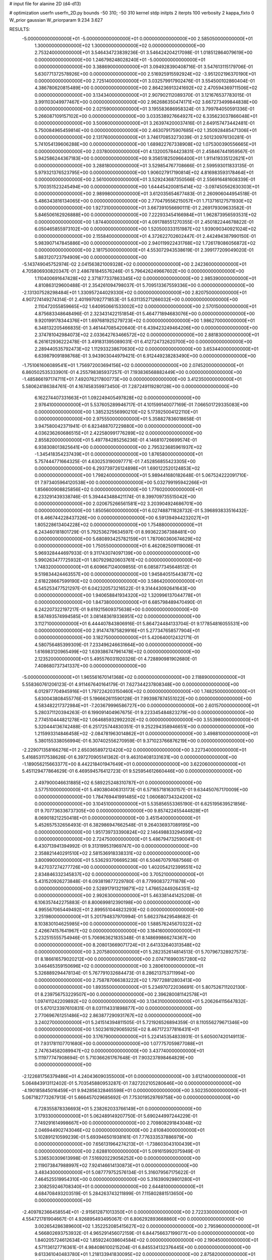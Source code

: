 # input file for alanine 2D (d4-d13)

# optimization
userfn       userfn_2D.py
bounds       -50 310; -50 310
kernel       stdp
initpts      2
iterpts      100
verbosity    2
kappa_fixto  0
W_prior      gaussian
W_priorparam 9.234 3.627

RESULTS:
 -5.000000000000000E+01 -5.000000000000000E+01  0.000000000000000E+00       2.585050000000000E+01
  1.300000000000000E+02  1.300000000000000E+02  0.000000000000000E+00       2.753240000000000E+01       3.546434723839236E-01  3.546424204217098E-01       1.018512864079619E+00  0.000000000000000E+00
  1.246798248028240E+01 -5.000000000000000E+01  0.000000000000000E+00       3.388690000000000E+01       3.094928390408716E-01  3.547613115179706E-01       5.630771372578926E+00  0.000000000000000E+00
  2.516925915592924E+02 -3.951202196370190E+01  0.000000000000000E+00       2.725140000000000E+01       3.032579917902476E-01  3.554500102860404E-01       4.386780620815489E+00  0.000000000000000E+00
  2.864236913241692E+02  2.470594369711506E+02  0.000000000000000E+00       3.134340000000000E+01       2.907902112089370E-01  3.121676537783015E-01       3.991103049977467E+00  0.000000000000000E+00
  2.962686350474171E+02  3.667273499844838E+00  0.000000000000000E+00       2.021590000000000E+01       3.195583686958324E-01  3.799784050591336E-01       5.266087109157102E+00  0.000000000000000E+00
  3.033538927664927E+02  6.335623037866048E+01  0.000000000000000E+00       3.500600000000000E+01       3.263974200037416E-01  2.649157473442481E-01       5.750084965459814E+00  0.000000000000000E+00
  2.463079175907685E+02  1.350928485471306E+01  0.000000000000000E+00       2.131760000000000E+01       3.746170853273039E-01  2.501230976130281E-01       5.741054139606288E+00  0.000000000000000E+00
  1.689822767338908E+02  1.075300390556665E+01  0.000000000000000E+00       2.037800000000000E+01       4.132005784423831E-01  2.458467441959567E-01       5.942586244367183E+00  0.000000000000000E+00
  9.356518250966400E+01  1.911419335122621E+01  0.000000000000000E+00       3.288180000000000E+01       3.529854767708666E-01  2.599593011833135E-01       5.979321376523795E+00  0.000000000000000E+00
  1.906027917190814E+02  4.816983593178464E+01  0.000000000000000E+00       2.561000000000000E+01       3.529243687350566E-01  2.556916481608339E-01       5.700351523245494E+00  0.000000000000000E+00
  1.644454200815414E+02 -3.097450562630303E+01  0.000000000000000E+00       2.989980000000000E+01       3.612035654677483E-01  2.260906044954518E-01       5.486343816134065E+00  0.000000000000000E+00
  2.770479556215057E+01  1.713716127571930E+02  0.000000000000000E+00       1.927310000000000E+01       3.667391056690111E-01  2.269179309633582E-01       5.846506162926888E+00  0.000000000000000E+00
  7.222933454166984E+01  1.962873956593531E+02  0.000000000000000E+00       1.874400000000000E+01       4.091788551270355E-01  2.450182244678822E-01       6.050465855973102E+00  0.000000000000000E+00
  1.520500333151987E+02  1.939090340921024E+02  0.000000000000000E+00       2.155840000000000E+01       4.372622702602447E-01  2.442494387990150E-01       5.983907147845886E+00  0.000000000000000E+00
  2.940119922431768E+02  1.726178086056872E+02  0.000000000000000E+00       2.181750000000000E+01       4.553072943538619E-01  2.399177209049020E-01       5.883120723794909E+00  0.000000000000000E+00
 -5.143749045752974E-02  2.041563821009328E+02  0.000000000000000E+00       2.242360000000000E+01       4.705806930820347E-01  2.486781845576246E-01       5.796426249667602E+00  0.000000000000000E+00
  1.110400691647428E+02  2.371877337863345E+02  0.000000000000000E+00       2.985390000000000E+01       4.810863129600488E-01  2.354261094798037E-01       5.709513367559336E+00  0.000000000000000E+00
 -2.131307528298484E+01  1.330957244029330E+02  0.000000000000000E+00       2.820750000000000E+01       4.907274149274314E-01  2.401997092771853E-01       5.631135271266032E+00  0.000000000000000E+00
  2.110472055859665E+02  1.640950661533002E+02  0.000000000000000E+00       2.570150000000000E+01       4.875683348648496E-01  2.323431422151854E-01       5.464771894683076E+00  0.000000000000000E+00
  9.920199178344376E+01  1.697681925279723E+02  0.000000000000000E+00       1.986270000000000E+01       6.348132205466835E-01  3.461447085420640E-01       6.439423249464206E+00  0.000000000000000E+00
  2.374781042984073E+02  2.033642763466572E+02  0.000000000000000E+00       2.881830000000000E+01       6.261612936222478E-01  3.491831395089031E-01       6.412724732620700E+00  0.000000000000000E+00
  2.289440535792473E+02  1.112933238670630E+02  0.000000000000000E+00       3.653440000000000E+01       6.639879091898768E-01  3.943903044979421E-01       6.912449238283490E+00  0.000000000000000E+00
 -1.751061606089541E+01  1.756972003694156E+02  0.000000000000000E+00       2.074520000000000E+01       6.860502535333901E-01  4.255798385937257E-01       7.193836568882449E+00  0.000000000000000E+00
 -1.485866197174711E+01  7.492076217800773E+00  0.000000000000000E+00       3.412350000000000E+01       5.580624186384761E-01  4.167458359973450E-01       7.287249119280128E+00  0.000000000000000E+00
  6.162274407331663E+01  1.092249405497828E+02  0.000000000000000E+00       2.976410000000000E+01       5.537605289946717E-01  4.101599140077169E-01       7.066501729335083E+00  0.000000000000000E+00
  1.385232556990210E+02  5.173925004122110E+01  0.000000000000000E+00       2.975550000000000E+01       5.358827836018658E-01  3.947580042371941E-01       6.823488707229880E+00  0.000000000000000E+00
  4.036236260686515E+01  2.422580991776289E+02  0.000000000000000E+00       2.855820000000000E+01       5.497784285256236E-01  4.146810726699574E-01       6.938308013825641E+00  0.000000000000000E+00
  2.795323685961937E+02 -1.345418354237439E+01  0.000000000000000E+00       1.876580000000000E+01       5.757444771664325E-01  4.630253190097771E-01       7.452856855423305E+00  0.000000000000000E+00
  6.293739726124898E+01  1.690122520124853E+02  0.000000000000000E+00       1.798240000000000E+01       5.989441680182648E-01  5.067524222091710E-01       7.973405964120538E+00  0.000000000000000E+00
  5.032799195942266E+01  1.856600908825856E+02  0.000000000000000E+00       1.776020000000000E+01       6.233291439338746E-01  5.394443488421174E-01       8.399709735515042E+00  0.000000000000000E+00
  2.020675266561581E+02  3.203904924686701E+00  0.000000000000000E+00       1.850560000000000E+01       6.027488711828732E-01  5.396893833516432E-01       8.466744228437326E+00  0.000000000000000E+00
  6.591394944232027E+01  1.805228613404228E+02  0.000000000000000E+00       1.754880000000000E+01       6.243460181801729E-01  5.792536279634597E-01       8.993622367388481E+00  0.000000000000000E+00
  5.680893425782159E+01  1.787060360674629E+02  0.000000000000000E+00       1.750550000000000E+01       6.462082509119006E-01  5.969328444697933E-01       9.311743074097139E+00  0.000000000000000E+00
  5.990263477725932E+01  1.807929820603761E+02  0.000000000000000E+00       1.748320000000000E+01       6.609667124009855E-01  6.085877345648512E-01       9.519834424463557E+00  0.000000000000000E+00
  1.945840515443877E+02  2.618228667599190E+02  0.000000000000000E+00       3.586420000000000E+01       6.545253477521297E-01  6.042320573216522E-01       9.314443092641643E+00  0.000000000000000E+00
  1.940658841934320E+02  1.320996137044778E+01  0.000000000000000E+00       1.847380000000000E+01       6.685798489470490E-01  6.242207322197217E-01       9.619215609375638E+00  0.000000000000000E+00
  8.587493574994585E+01  3.081483619336951E+02  0.000000000000000E+00       3.112710000000000E+01       6.444407843806916E-01  5.864724484133704E-01       9.177854816055531E+00  0.000000000000000E+00
  2.914747875829916E+01  5.277347658577904E+01  0.000000000000000E+00       3.182750000000000E+01       5.420640012432171E-01  4.580756485399309E-01       7.233496246631664E+00  0.000000000000000E+00
  1.616983120965499E+02  1.639386747961478E+02  0.000000000000000E+00       2.123520000000000E+01       5.495576031920326E-01  4.728890981902680E-01       7.408680737341337E+00  0.000000000000000E+00
 -5.000000000000000E+01  1.965561670141368E+02  0.000000000000000E+00       2.118890000000000E+01       5.558360761206123E-01  4.911467640164179E-01       7.627344237808348E+00  0.000000000000000E+00
  6.012977704945916E+01  1.797224203150460E+02  0.000000000000000E+00       1.748250000000000E+01       5.630043808455776E-01  5.196662611590128E-01       7.993987874551022E+00  0.000000000000000E+00
  4.583482217372984E+01 -7.203679996586727E+00  0.000000000000000E+00       2.601570000000000E+01       5.280371120394263E-01  6.199091404967675E-01       9.223345484823279E+00  0.000000000000000E+00
  2.774510444821278E+02  1.064685932992202E+02  0.000000000000000E+00       3.553980000000000E+01       5.320444136742488E-01  6.251725744830351E-01       9.252294358946651E+00  0.000000000000000E+00
  1.215993314846458E+02 -2.084781963014862E+01  0.000000000000000E+00       3.498810000000000E+01       5.380155338056994E-01  6.307402556270959E-01       9.371023766876219E+00  0.000000000000000E+00
 -2.229071358166276E+01  2.650365897212420E+02  0.000000000000000E+00       3.227340000000000E+01       5.416853117538626E-01  6.397270905141362E-01       9.463104081331631E+00  0.000000000000000E+00
 -1.189056215663377E+00  8.442218401947649E+01  0.000000000000000E+00       3.622060000000000E+01       5.451129477864629E-01  6.469594576412723E-01       9.525954612660446E+00  0.000000000000000E+00
  2.497900046631885E+02  6.589225248310787E+01  0.000000000000000E+00       3.577510000000000E+01       5.490380406313173E-01  6.571657181630157E-01       9.634450767170009E+00  0.000000000000000E+00
  1.784769441991485E+02  1.060680734324200E+02  0.000000000000000E+00       3.104510000000000E+01       5.535856553365190E-01  6.625195639521856E-01       9.707736336737305E+00  0.000000000000000E+00
  9.857422455444828E+01  8.069018212250418E+01  0.000000000000000E+00       3.451540000000000E+01       5.452657532656493E-01  6.382986947662548E-01       9.264036937089195E+00  0.000000000000000E+00
  1.951739733390824E+02  2.146498833294599E+02  0.000000000000000E+00       2.724750000000000E+01       5.486794732590041E-01  6.430713941394992E-01       9.313199531969747E+00  0.000000000000000E+00
  2.358821440291510E+02  2.581536918338331E+02  0.000000000000000E+00       3.800990000000000E+01       5.536293706695236E-01  6.504670797687566E-01       9.427037274277726E+00  0.000000000000000E+00
  1.402054212399551E+02  2.834846332345837E+02  0.000000000000000E+00       3.705210000000000E+01       5.431520926273848E-01  6.093819877229780E-01       8.779908372711878E+00  0.000000000000000E+00
  2.528917913219871E+02  1.476652449264351E+02  0.000000000000000E+00       2.992630000000000E+01       5.463381441425208E-01  6.106357442275883E-01       8.800699812390198E+00  0.000000000000000E+00
  4.995567065449492E+01  2.899551044823293E+02  0.000000000000000E+00       3.251980000000000E+01       5.201794837970994E-01  5.662378429548682E-01       8.103830104625985E+00  0.000000000000000E+00
  1.588576245670322E+02  2.426674157641967E+02  0.000000000000000E+00       3.184160000000000E+01       5.232515555754946E-01  5.706963621835348E-01       8.148699866274367E+00  0.000000000000000E+00
  8.208013669071724E+01  2.641332640313548E+02  0.000000000000000E+00       3.207580000000000E+01       5.282352614814513E-01  5.707967328927573E-01       8.186616579020212E+00  0.000000000000000E+00
  2.074716990357280E+02  3.046465359150696E+02  0.000000000000000E+00       3.280610000000000E+01       5.326889294478134E-01  5.767791032684473E-01       8.286213753711994E+00  0.000000000000000E+00
  2.758787066383222E+02  1.797728812803413E+00  0.000000000000000E+00       1.893550000000000E+01       5.234970722036691E-01  5.807526711202130E-01       8.239756753229507E+00  0.000000000000000E+00
  2.396280081142578E+01  1.097411242209892E+02  0.000000000000000E+00       3.134310000000000E+01       5.206264115647832E-01  5.670123397610831E-01       8.031114331898877E+00  0.000000000000000E+00
  2.770696761251486E+02  2.863877290931767E+02  0.000000000000000E+00       3.240270000000000E+01       5.241514394811505E-01  5.721926526894359E-01       8.110556279671346E+00  0.000000000000000E+00
  1.502361929065925E+02  8.467172377816431E+01  0.000000000000000E+00       3.176790000000000E+01       5.224145354833931E-01  5.605007420149113E-01       7.931781107701680E+00  0.000000000000000E+00
  1.077757059877088E+01  2.747634582089947E+02  0.000000000000000E+00       3.437740000000000E+01       5.111977747908694E-01  5.710366261767648E-01       7.903237898464829E+00  0.000000000000000E+00
 -2.122681756379486E+01  4.240436090355000E+01  0.000000000000000E+00       3.612140000000000E+01       5.064843913112402E-01  5.703545880953287E-01       7.827202105280646E+00  0.000000000000000E+00
 -4.190185845016459E+01  9.942856328465598E+01  0.000000000000000E+00       3.502350000000000E+01       5.067182773267913E-01  5.666457029685692E-01       7.753019529769758E+00  0.000000000000000E+00
  6.728355878336693E+01  5.238262033766149E+01  0.000000000000000E+00       3.179330000000000E+01       5.062489149207750E-01  5.690244997244229E-01       7.749291614998667E+00  0.000000000000000E+00
  2.709808291843048E+02  2.046944902743046E+02  0.000000000000000E+00       2.610840000000000E+01       5.102891210599239E-01  5.693946501938161E-01       7.776333537886979E+00  0.000000000000000E+00
  7.656131964274213E+01 -1.738603043100439E+01  0.000000000000000E+00       2.628810000000000E+01       5.091615992075949E-01  5.336530309613998E-01       7.516920229056252E+00  0.000000000000000E+00
  2.119073847988997E+02  7.924146614130873E+01  0.000000000000000E+00       3.483430000000000E+01       5.087779752576134E-01  5.316079567175622E-01       7.464525519954310E+00  0.000000000000000E+00
  5.316390929801280E+01  2.308259246708340E+01  0.000000000000000E+00       2.644810000000000E+01       4.684708493203519E-01  5.284263743211899E-01       7.115802881513650E+00  0.000000000000000E+00
 -2.409782366458554E+01 -2.915612871013350E+01  0.000000000000000E+00       2.722330000000000E+01       4.554721781904667E-01  4.926895493495067E-01       6.806292893668860E+00  0.000000000000000E+00
  3.002654286389600E+02  1.352252085415627E+02  0.000000000000000E+00       2.795960000000000E+01       4.566802693753932E-01  4.965291456072159E-01       6.844756637199077E+00  0.000000000000000E+00
  1.840205724612634E+02  1.859224038604584E+02  0.000000000000000E+00       2.190450000000000E+01       4.571136127716361E-01  4.984086100215204E-01       6.845534132376445E+00  0.000000000000000E+00
  9.613361040483780E+01  1.218133941830095E+02  0.000000000000000E+00       2.875820000000000E+01       4.577370881500872E-01  4.956995620381551E-01       6.806913155222163E+00  0.000000000000000E+00
 -3.053970207603152E+01  2.326598628893434E+02  0.000000000000000E+00       2.739840000000000E+01       4.590423301740421E-01  4.998491357042569E-01       6.857756719221107E+00  0.000000000000000E+00
  1.732460451035030E+02  2.902552271578330E+02  0.000000000000000E+00       3.531990000000000E+01       4.614764217715812E-01  5.016114858910383E-01       6.887611368288304E+00  0.000000000000000E+00
  2.737165023812019E+02  4.044669247674443E+01  0.000000000000000E+00       2.880220000000000E+01       4.619238233235817E-01  5.072492144385480E-01       6.950833614996961E+00  0.000000000000000E+00
  1.422340793414191E+01  2.047370881629892E+01  0.000000000000000E+00       3.184370000000000E+01       4.319730666835122E-01  4.320490817141712E-01       5.891126649959187E+00  0.000000000000000E+00
  1.934709306147275E+02  1.371445838483144E+02  0.000000000000000E+00       2.761590000000000E+01       4.335114474934937E-01  4.343108110803559E-01       5.913030450344098E+00  0.000000000000000E+00
  2.525855307701138E+02  2.326934434524260E+02  0.000000000000000E+00       3.352780000000000E+01       4.326293536742757E-01  4.373351044084671E-01       5.913451157978352E+00  0.000000000000000E+00
  1.317032094066996E+02  1.263488900537869E+01  0.000000000000000E+00       3.097640000000000E+01       4.349624757635949E-01  4.381896847125302E-01       5.927042454890939E+00  0.000000000000000E+00
  2.238622469083847E+02  4.461621403862159E+01  0.000000000000000E+00       2.849910000000000E+01       4.373363654978307E-01  4.385151386526939E-01       5.939079381525712E+00  0.000000000000000E+00
  5.994962124793569E+00  2.396743685913529E+02  0.000000000000000E+00       2.968110000000000E+01       4.376196948214565E-01  4.416098570916278E-01       5.965899006215484E+00  0.000000000000000E+00
  1.203992952394022E+02  2.051215238758515E+02  0.000000000000000E+00       2.312670000000000E+01       4.395705646508256E-01  4.426035233128117E-01       5.982474482790456E+00  0.000000000000000E+00
  4.593369876073743E+01  8.130148857099464E+01  0.000000000000000E+00       3.270030000000000E+01       4.338690558765413E-01  4.393737676146926E-01       5.861918183000139E+00  0.000000000000000E+00
  1.376966526709260E+02  3.100000000000000E+02  0.000000000000000E+00       3.619350000000000E+01       4.281768764841208E-01  4.404169831509027E-01       5.842353311288699E+00  0.000000000000000E+00
  1.081071798944829E+02  4.907874125313739E+01  0.000000000000000E+00       3.390720000000000E+01       4.273895319526765E-01  4.185879454563461E-01       5.606001543082288E+00  0.000000000000000E+00
  2.375017415213529E+02  2.892263280813531E+02  0.000000000000000E+00       3.641940000000000E+01       4.243952515871670E-01  4.205719414869333E-01       5.586886869845414E+00  0.000000000000000E+00
  4.962338913285306E+01 -3.877284115097579E+01  0.000000000000000E+00       2.957040000000000E+01       4.169010353763744E-01  4.246322708802723E-01       5.563422206802350E+00  0.000000000000000E+00
 -5.000000000000000E+01  2.709218386953216E+02  0.000000000000000E+00       3.116600000000000E+01       4.232167485342248E-01  4.129185356037804E-01       5.475812526339058E+00  0.000000000000000E+00
 -1.811368757749463E+01  2.965868220434656E+02  0.000000000000000E+00       3.163680000000000E+01       4.256270051875054E-01  4.112277137692488E-01       5.467773165421100E+00  0.000000000000000E+00
  1.239113926315506E+02  1.006102767153082E+02  0.000000000000000E+00       3.273090000000000E+01       4.252308359996321E-01  4.133132462575023E-01       5.469763005821404E+00  0.000000000000000E+00
  2.506265663345040E+02  1.766878353473611E+02  0.000000000000000E+00       2.658240000000000E+01       4.263322804682541E-01  4.147671267121181E-01       5.482567876642697E+00  0.000000000000000E+00
 -5.000000000000000E+01  3.336841525996423E+01  0.000000000000000E+00       3.043090000000000E+01       4.256409353473667E-01  4.134853637963123E-01       5.454232260468753E+00  0.000000000000000E+00
  1.090165207504832E+02  2.829979672097436E+02  0.000000000000000E+00       3.544230000000000E+01       4.279663799765729E-01  4.064881308828816E-01       5.385682509477287E+00  0.000000000000000E+00
  8.211466960872050E+00 -1.639743030779440E+01  0.000000000000000E+00       3.403530000000000E+01       4.382898404503193E-01  3.899264612260492E-01       5.403534694822003E+00  0.000000000000000E+00
  2.305660576514762E+02 -2.075371621345434E+01  0.000000000000000E+00       2.298470000000000E+01       4.391226921669892E-01  3.878809537182981E-01       5.378458070028591E+00  0.000000000000000E+00
  2.477069861994493E+02  9.412175175146542E+01  0.000000000000000E+00       3.844630000000000E+01       4.403627813711698E-01  3.889724900475939E-01       5.389924543096510E+00  0.000000000000000E+00
  2.815396695992337E+02  8.120600096473107E+01  0.000000000000000E+00       3.645030000000000E+01       4.412456425886819E-01  3.900509684482258E-01       5.396690450426690E+00  0.000000000000000E+00
  2.172955558922221E+02  2.355366121883187E+02  0.000000000000000E+00       3.407950000000000E+01       4.412311385947280E-01  3.915588695225434E-01       5.399737497403020E+00  0.000000000000000E+00
  1.587217096203638E+02  1.238097707374802E+02  0.000000000000000E+00       2.802790000000000E+01       4.442858622895529E-01  3.915250678705379E-01       5.421789497799380E+00  0.000000000000000E+00
  1.672846286476695E+01  1.400272025932210E+02  0.000000000000000E+00       2.523560000000000E+01       4.454399755148698E-01  3.930763609089595E-01       5.443699068664885E+00  0.000000000000000E+00